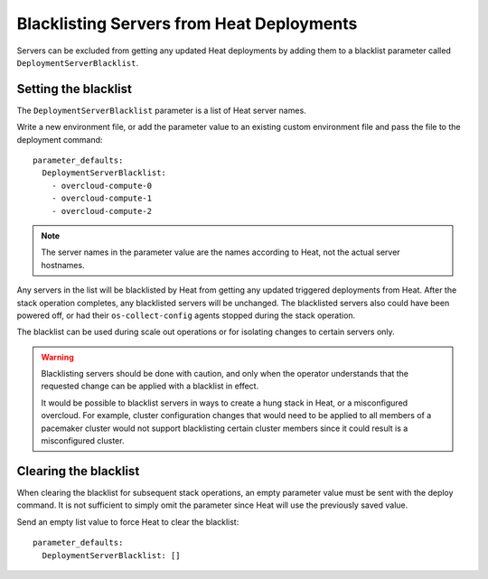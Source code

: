 Blacklisting Servers from Heat Deployments
==========================================
Servers can be excluded from getting any updated Heat deployments by adding
them to a blacklist parameter called ``DeploymentServerBlacklist``.


Setting the blacklist
---------------------
The ``DeploymentServerBlacklist`` parameter is a list of Heat server names.

Write a new environment file, or add the parameter value to an existing
custom environment file and pass the file to the deployment command::

  parameter_defaults:
    DeploymentServerBlacklist:
      - overcloud-compute-0
      - overcloud-compute-1
      - overcloud-compute-2

.. note::
  The server names in the parameter value are the names according to Heat, not
  the actual server hostnames.

Any servers in the list will be blacklisted by Heat from getting any updated
triggered deployments from Heat. After the stack operation completes, any
blacklisted servers will be unchanged. The blacklisted servers also could have
been powered off, or had their ``os-collect-config`` agents stopped during the
stack operation.

The blacklist can be used during scale out operations or for isolating changes
to certain servers only.

.. warning::
  Blacklisting servers should be done with caution, and only when the operator
  understands that the requested change can be applied with a blacklist in
  effect.

  It would be possible to blacklist servers in ways to create a hung stack in
  Heat, or a misconfigured overcloud. For example, cluster configuration
  changes that would need to be applied to all members of a pacemaker cluster
  would not support blacklisting certain cluster members since it
  could result is a misconfigured cluster.

Clearing the blacklist
----------------------
When clearing the blacklist for subsequent stack operations, an empty parameter
value must be sent with the deploy command. It is not sufficient to simply omit
the parameter since Heat will use the previously saved value.

Send an empty list value to force Heat to clear the blacklist::

  parameter_defaults:
    DeploymentServerBlacklist: []
